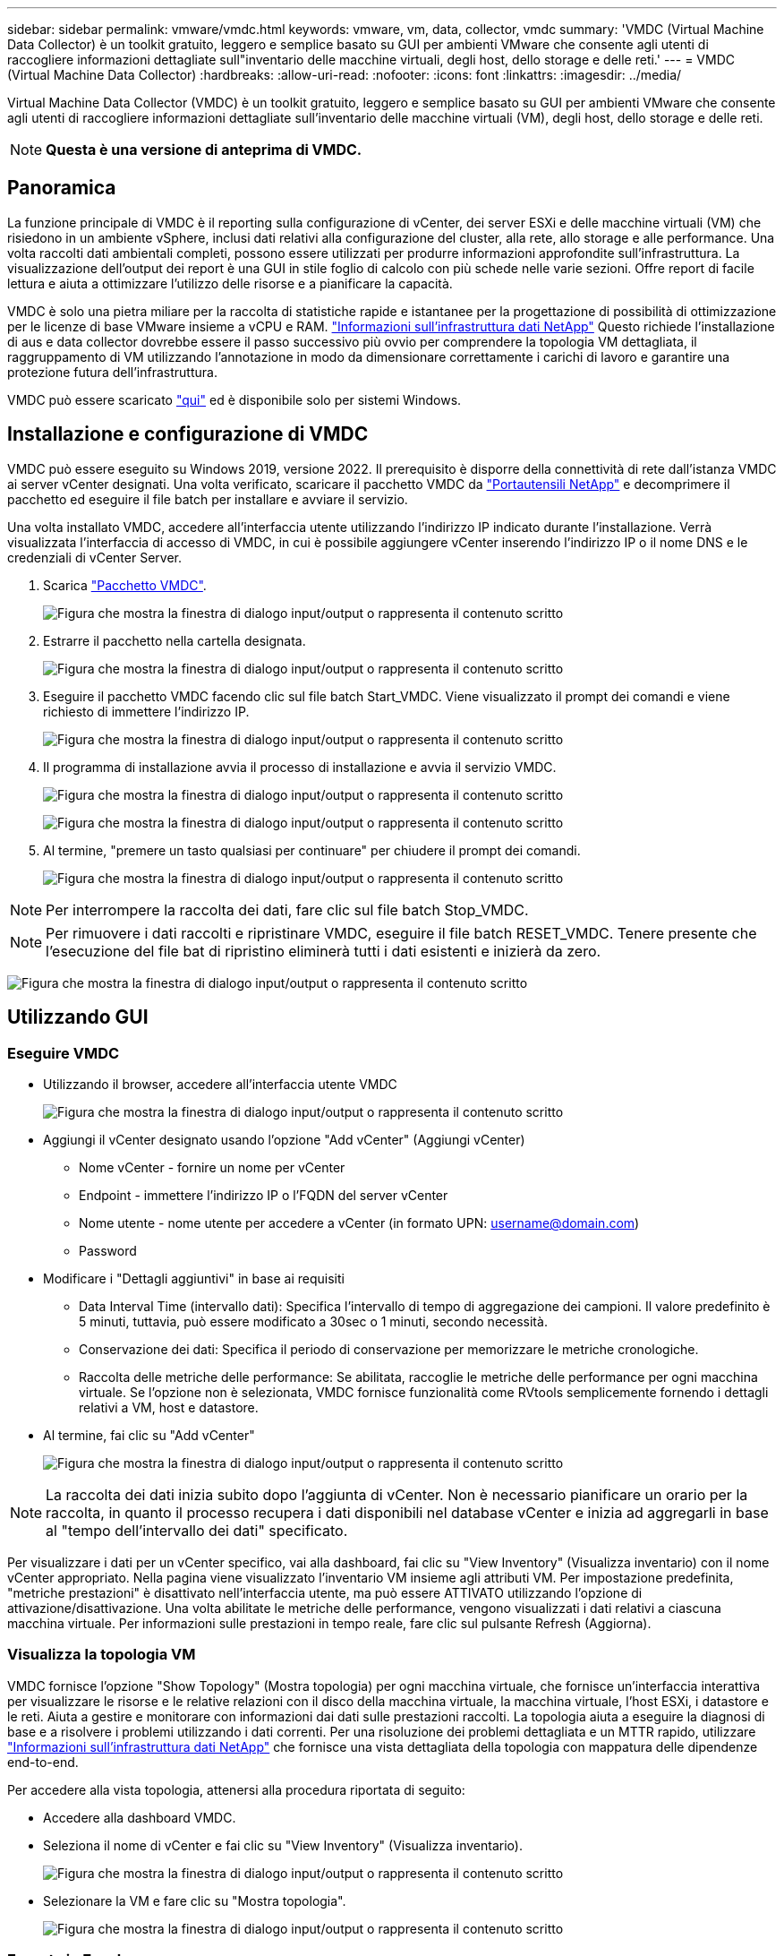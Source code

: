 ---
sidebar: sidebar 
permalink: vmware/vmdc.html 
keywords: vmware, vm, data, collector, vmdc 
summary: 'VMDC (Virtual Machine Data Collector) è un toolkit gratuito, leggero e semplice basato su GUI per ambienti VMware che consente agli utenti di raccogliere informazioni dettagliate sull"inventario delle macchine virtuali, degli host, dello storage e delle reti.' 
---
= VMDC (Virtual Machine Data Collector)
:hardbreaks:
:allow-uri-read: 
:nofooter: 
:icons: font
:linkattrs: 
:imagesdir: ../media/


[role="lead"]
Virtual Machine Data Collector (VMDC) è un toolkit gratuito, leggero e semplice basato su GUI per ambienti VMware che consente agli utenti di raccogliere informazioni dettagliate sull'inventario delle macchine virtuali (VM), degli host, dello storage e delle reti.


NOTE: *Questa è una versione di anteprima di VMDC.*



== Panoramica

La funzione principale di VMDC è il reporting sulla configurazione di vCenter, dei server ESXi e delle macchine virtuali (VM) che risiedono in un ambiente vSphere, inclusi dati relativi alla configurazione del cluster, alla rete, allo storage e alle performance. Una volta raccolti dati ambientali completi, possono essere utilizzati per produrre informazioni approfondite sull'infrastruttura. La visualizzazione dell'output dei report è una GUI in stile foglio di calcolo con più schede nelle varie sezioni. Offre report di facile lettura e aiuta a ottimizzare l'utilizzo delle risorse e a pianificare la capacità.

VMDC è solo una pietra miliare per la raccolta di statistiche rapide e istantanee per la progettazione di possibilità di ottimizzazione per le licenze di base VMware insieme a vCPU e RAM. link:https://docs.netapp.com/us-en/data-infrastructure-insights/["Informazioni sull'infrastruttura dati NetApp"] Questo richiede l'installazione di aus e data collector dovrebbe essere il passo successivo più ovvio per comprendere la topologia VM dettagliata, il raggruppamento di VM utilizzando l'annotazione in modo da dimensionare correttamente i carichi di lavoro e garantire una protezione futura dell'infrastruttura.

VMDC può essere scaricato link:https://mysupport.netapp.com/site/tools/tool-eula/vm-data-collector["qui"] ed è disponibile solo per sistemi Windows.



== Installazione e configurazione di VMDC

VMDC può essere eseguito su Windows 2019, versione 2022. Il prerequisito è disporre della connettività di rete dall'istanza VMDC ai server vCenter designati. Una volta verificato, scaricare il pacchetto VMDC da link:https://mysupport.netapp.com/site/tools/tool-eula/vm-data-collector["Portautensili NetApp"] e decomprimere il pacchetto ed eseguire il file batch per installare e avviare il servizio.

Una volta installato VMDC, accedere all'interfaccia utente utilizzando l'indirizzo IP indicato durante l'installazione. Verrà visualizzata l'interfaccia di accesso di VMDC, in cui è possibile aggiungere vCenter inserendo l'indirizzo IP o il nome DNS e le credenziali di vCenter Server.

. Scarica link:https://mysupport.netapp.com/site/tools/tool-eula/vm-data-collector["Pacchetto VMDC"].
+
image:vmdc-image1.png["Figura che mostra la finestra di dialogo input/output o rappresenta il contenuto scritto"]

. Estrarre il pacchetto nella cartella designata.
+
image:vmdc-image2.png["Figura che mostra la finestra di dialogo input/output o rappresenta il contenuto scritto"]

. Eseguire il pacchetto VMDC facendo clic sul file batch Start_VMDC. Viene visualizzato il prompt dei comandi e viene richiesto di immettere l'indirizzo IP.
+
image:vmdc-image3.png["Figura che mostra la finestra di dialogo input/output o rappresenta il contenuto scritto"]

. Il programma di installazione avvia il processo di installazione e avvia il servizio VMDC.
+
image:vmdc-image4.png["Figura che mostra la finestra di dialogo input/output o rappresenta il contenuto scritto"]

+
image:vmdc-image5.png["Figura che mostra la finestra di dialogo input/output o rappresenta il contenuto scritto"]

. Al termine, "premere un tasto qualsiasi per continuare" per chiudere il prompt dei comandi.
+
image:vmdc-image6.png["Figura che mostra la finestra di dialogo input/output o rappresenta il contenuto scritto"]




NOTE: Per interrompere la raccolta dei dati, fare clic sul file batch Stop_VMDC.


NOTE: Per rimuovere i dati raccolti e ripristinare VMDC, eseguire il file batch RESET_VMDC. Tenere presente che l'esecuzione del file bat di ripristino eliminerà tutti i dati esistenti e inizierà da zero.

image:vmdc-image7.png["Figura che mostra la finestra di dialogo input/output o rappresenta il contenuto scritto"]



== Utilizzando GUI



=== Eseguire VMDC

* Utilizzando il browser, accedere all'interfaccia utente VMDC
+
image:vmdc-image8.png["Figura che mostra la finestra di dialogo input/output o rappresenta il contenuto scritto"]

* Aggiungi il vCenter designato usando l'opzione "Add vCenter" (Aggiungi vCenter)
+
** Nome vCenter - fornire un nome per vCenter
** Endpoint - immettere l'indirizzo IP o l'FQDN del server vCenter
** Nome utente - nome utente per accedere a vCenter (in formato UPN: username@domain.com)
** Password


* Modificare i "Dettagli aggiuntivi" in base ai requisiti
+
** Data Interval Time (intervallo dati): Specifica l'intervallo di tempo di aggregazione dei campioni. Il valore predefinito è 5 minuti, tuttavia, può essere modificato a 30sec o 1 minuti, secondo necessità.
** Conservazione dei dati: Specifica il periodo di conservazione per memorizzare le metriche cronologiche.
** Raccolta delle metriche delle performance: Se abilitata, raccoglie le metriche delle performance per ogni macchina virtuale. Se l'opzione non è selezionata, VMDC fornisce funzionalità come RVtools semplicemente fornendo i dettagli relativi a VM, host e datastore.


* Al termine, fai clic su "Add vCenter"
+
image:vmdc-image9.png["Figura che mostra la finestra di dialogo input/output o rappresenta il contenuto scritto"]




NOTE: La raccolta dei dati inizia subito dopo l'aggiunta di vCenter. Non è necessario pianificare un orario per la raccolta, in quanto il processo recupera i dati disponibili nel database vCenter e inizia ad aggregarli in base al "tempo dell'intervallo dei dati" specificato.

Per visualizzare i dati per un vCenter specifico, vai alla dashboard, fai clic su "View Inventory" (Visualizza inventario) con il nome vCenter appropriato. Nella pagina viene visualizzato l'inventario VM insieme agli attributi VM. Per impostazione predefinita, "metriche prestazioni" è disattivato nell'interfaccia utente, ma può essere ATTIVATO utilizzando l'opzione di attivazione/disattivazione. Una volta abilitate le metriche delle performance, vengono visualizzati i dati relativi a ciascuna macchina virtuale. Per informazioni sulle prestazioni in tempo reale, fare clic sul pulsante Refresh (Aggiorna).



=== Visualizza la topologia VM

VMDC fornisce l'opzione "Show Topology" (Mostra topologia) per ogni macchina virtuale, che fornisce un'interfaccia interattiva per visualizzare le risorse e le relative relazioni con il disco della macchina virtuale, la macchina virtuale, l'host ESXi, i datastore e le reti. Aiuta a gestire e monitorare con informazioni dai dati sulle prestazioni raccolti. La topologia aiuta a eseguire la diagnosi di base e a risolvere i problemi utilizzando i dati correnti. Per una risoluzione dei problemi dettagliata e un MTTR rapido, utilizzare link:https://docs.netapp.com/us-en/data-infrastructure-insights/["Informazioni sull'infrastruttura dati NetApp"] che fornisce una vista dettagliata della topologia con mappatura delle dipendenze end-to-end.

Per accedere alla vista topologia, attenersi alla procedura riportata di seguito:

* Accedere alla dashboard VMDC.
* Seleziona il nome di vCenter e fai clic su "View Inventory" (Visualizza inventario).
+
image:vmdc-image10.png["Figura che mostra la finestra di dialogo input/output o rappresenta il contenuto scritto"]

* Selezionare la VM e fare clic su "Mostra topologia".
+
image:vmdc-image11.png["Figura che mostra la finestra di dialogo input/output o rappresenta il contenuto scritto"]





=== Esporta in Excel

Per acquisire la raccolta in un formato utilizzabile, utilizzare l'opzione "Download Report" (Scarica rapporto) per scaricare il file XLSX.

Per scaricare il report, attenersi alla procedura riportata di seguito:

* Accedere alla dashboard VMDC.
* Seleziona il nome di vCenter e fai clic su "View Inventory" (Visualizza inventario).
+
image:vmdc-image12.png["Figura che mostra la finestra di dialogo input/output o rappresenta il contenuto scritto"]

* Selezionare l'opzione "Scarica rapporto"
+
image:vmdc-image13.png["Figura che mostra la finestra di dialogo input/output o rappresenta il contenuto scritto"]

* Selezionare l'intervallo di tempo. L'intervallo di tempo offre diverse opzioni a partire da 4 ore a 7 giorni.
+
image:vmdc-image14.png["Figura che mostra la finestra di dialogo input/output o rappresenta il contenuto scritto"]



Ad esempio, se i dati richiesti sono per le ultime 4 ore, scegliere 4 o scegliere il valore appropriato per acquisire i dati per quel dato periodo. I dati generati vengono aggregati su base continua. Quindi, selezionare l'intervallo di tempo per garantire che il report generato acquisisca le statistiche del carico di lavoro necessarie.



=== Contatori dati VMDC

Una volta scaricato, il primo foglio visualizzato da VMDC è "VM Info", un foglio che contiene informazioni relative alle VM che risiedono nell'ambiente vSphere. Vengono visualizzate informazioni generiche sulle macchine virtuali: Nome VM, stato di alimentazione, CPU, memoria fornita (MB), memoria utilizzata (MB), capacità fornita (GB), capacità utilizzata (GB), versione VMware Tools, versione sistema operativo, tipo ambiente, data center, cluster, host, cartella, datastore primario, dischi, NIC, ID VM e UUID VM.

La scheda "VM Performance" (prestazioni VM) acquisisce i dati delle prestazioni per ogni VM campionata al livello di intervallo selezionato (il valore predefinito è 5 minuti). Il campione di ogni macchina virtuale copre: IOPS in lettura medi, IOPS in scrittura medi totali, IOPS in lettura massimi, IOPS in scrittura massimi, IOPS massimi totali, throughput in lettura medio (KB/s), throughput in scrittura medio (KB/s), throughput medio totale medio (KB/s), throughput in lettura di picco (KB/s), throughput di scrittura massimi (KB/s), latenza in lettura media (ms), latenza in lettura massima (ms), latenza in lettura massima (ms), latenza in lettura media (ms).

La scheda "ESXi host Info" acquisisce per ogni host: Data center, vCenter, cluster, sistema operativo, produttore, modello, socket CPU, core CPU, velocità di clock netta (GHz), velocità di clock CPU (GHz), thread CPU, memoria (GB), memoria utilizzata (%), utilizzo CPU (%), numero di VM guest e numero di NIC.



=== Passi successivi

Utilizzare il file XLSX scaricato per gli esercizi di ottimizzazione e refactoring.



== Descrizione attributi VMDC

Questa sezione del documento descrive la definizione di ogni contatore utilizzato nel foglio excel.

*Scheda info VM*

image:vmdc-image15.png["Figura che mostra la finestra di dialogo input/output o rappresenta il contenuto scritto"]

*Scheda sulle prestazioni VM*

image:vmdc-image16.png["Figura che mostra la finestra di dialogo input/output o rappresenta il contenuto scritto"]

*ESXi Info host*

image:vmdc-image17.png["Figura che mostra la finestra di dialogo input/output o rappresenta il contenuto scritto"]



== Conclusione

Con le imminenti modifiche alle licenze, le organizzazioni stanno affrontando in modo proattivo il potenziale aumento del TCO (Total Cost of Ownership). Stanno ottimizzando strategicamente la propria infrastruttura VMware mediante un'aggressiva gestione delle risorse e un corretto dimensionamento per ottimizzare l'utilizzo delle risorse e ottimizzare la pianificazione della capacità. Grazie all'uso efficace di strumenti specializzati, le organizzazioni possono identificare e recuperare in modo efficiente le risorse sprecate, riducendo di conseguenza il numero di core e le spese di licenza complessive. VMDC consente di raccogliere rapidamente i dati delle macchine virtuali che è possibile suddividere per creare report e ottimizzare l'ambiente esistente.

Con VMDC, condurre una rapida valutazione per individuare le risorse sottoutilizzate e utilizzare Data Infrastructure Insights (DII) di NetApp per fornire analisi dettagliate e consigli per il recupero delle VM. Ciò consente ai clienti di comprendere i potenziali risparmi e l'ottimizzazione dei costi durante l'implementazione e la configurazione di NetApp Data Infrastructure Insights (DII). NetApp Data Infrastructure Insights (DII) può aiutare le aziende a prendere decisioni informate sull'ottimizzazione del loro ambiente VM. Consente di identificare dove recuperare le risorse o disattivare gli host con un impatto minimo sulla produzione, aiutando le aziende a gestire le modifiche apportate dall'acquisizione di VMware da parte di Broadcom in modo intelligente e strategico. In altre parole, VMDC e DII come meccanismo di analisi dettagliata aiutano le aziende a prendere decisioni emozionanti. Invece di reagire ai cambiamenti con panico o frustrazione, possono utilizzare le informazioni fornite da questi due strumenti per prendere decisioni razionali e strategiche che bilanciano l'ottimizzazione dei costi con l'efficienza operativa e la produttività.

Con NetApp, esegui una corretta dimensionamento dei tuoi ambienti virtualizzati e introduci performance di storage flash convenienti, assieme a soluzioni di gestione dei dati semplificate e ransomware, per garantire che le organizzazioni siano preparate per il nuovo modello di abbonamento, ottimizzando al contempo le risorse IT attualmente in uso.

image:vmdc-image18.png["Figura che mostra la finestra di dialogo input/output o rappresenta il contenuto scritto"]



== Passi successivi

Scaricate il pacchetto VMDC e raccogliete i dati e utilizzateli link:https://mhcsolengg.com/vmwntaptco/["Dispositivo per la valutazione del TCO di VSAN"]per una facile proiezione e poi UTILIZZATELI link:https://docs.netapp.com/us-en/data-infrastructure-insights/task_cloud_insights_onboarding_1.html["DII"]per fornire continuamente l'intelligenza, con un impatto immediato e futuro, per assicurarvi che possa adattarsi al crescere delle nuove esigenze.
